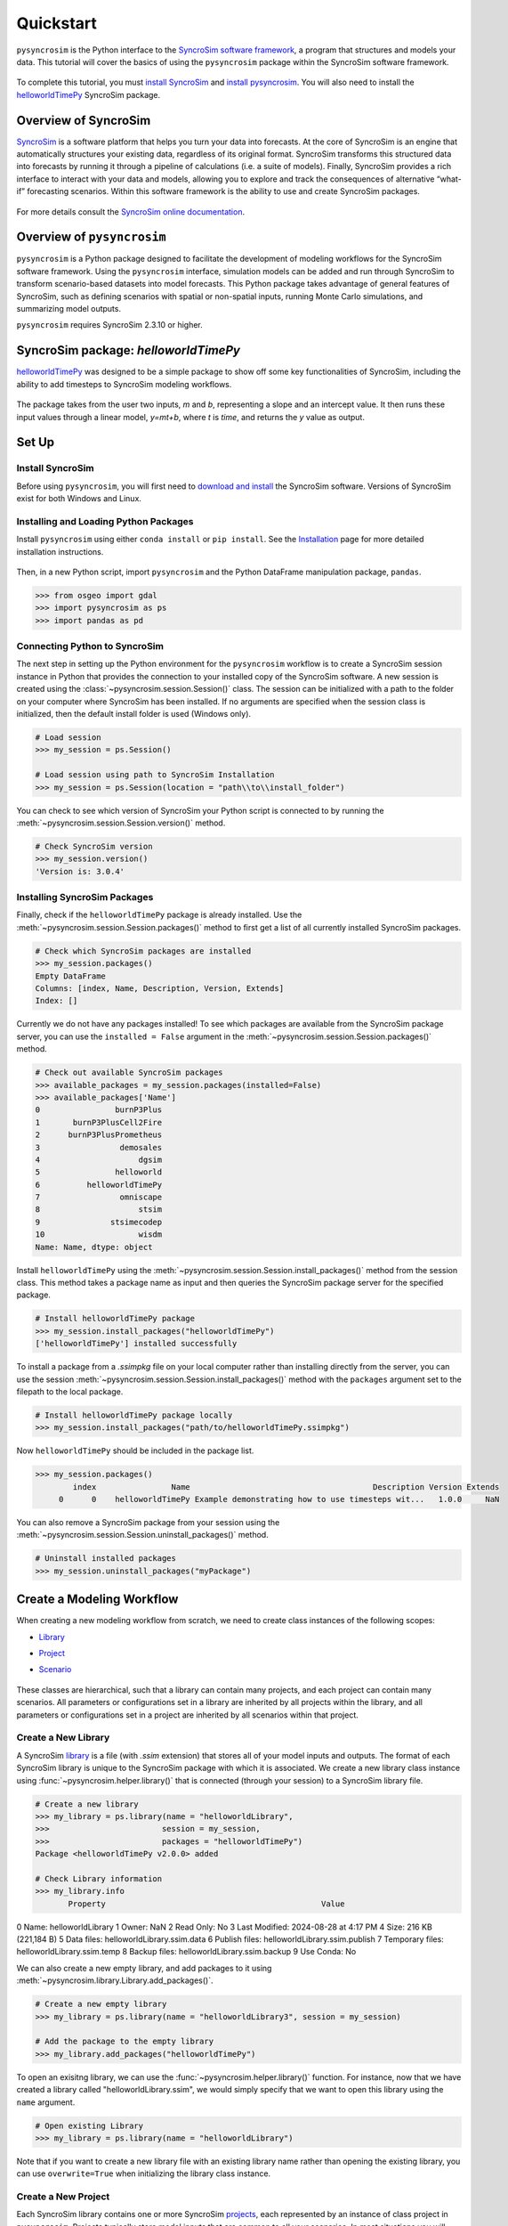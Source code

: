 Quickstart
==========
``pysyncrosim`` is the Python interface to the `SyncroSim software framework`_, a program that structures and models your data. This tutorial will cover the basics of using the ``pysyncrosim`` package within the SyncroSim software framework.

	.. _SyncroSim software framework: https://syncrosim.com
	
To complete this tutorial, you must `install SyncroSim`_ and `install pysyncrosim`_. You will also need to install the `helloworldTimePy`_ SyncroSim package.

	.. _install SyncroSim: https://syncrosim.com/download/
	.. _install pysyncrosim: https://pysyncrosim.readthedocs.io/en/latest/install.html
	.. _helloworldTimePy: https://apexrms.github.io/helloworldEnhanced/

Overview of SyncroSim
---------------------
`SyncroSim`_ is a software platform that helps you turn your data into forecasts. At the core of SyncroSim is an engine that automatically structures your existing data, regardless of its original format. SyncroSim transforms this structured data into forecasts by running it through a pipeline of calculations (i.e. a suite of models). Finally, SyncroSim provides a rich interface to interact with your data and models, allowing you to explore and track the consequences of alternative “what-if” forecasting scenarios. Within this software framework is the ability to use and create SyncroSim packages.

	.. _SyncroSim: https://syncrosim.com

For more details consult the `SyncroSim online documentation`_.

    .. _SyncroSim online documentation: https://docs.syncrosim.com/

Overview of ``pysyncrosim``
---------------------------
``pysyncrosim`` is a Python package designed to facilitate the development of modeling workflows for the SyncroSim software framework. Using the ``pysyncrosim`` interface, simulation models can be added and run through SyncroSim to transform scenario-based datasets into model forecasts. This Python package takes advantage of general features of SyncroSim, such as defining scenarios with spatial or non-spatial inputs, running Monte Carlo simulations, and summarizing model outputs. 

``pysyncrosim`` requires SyncroSim 2.3.10 or higher.

SyncroSim package: `helloworldTimePy`
-----------------------------------
`helloworldTimePy`_ was designed to be a simple package to show off some key functionalities of SyncroSim, including the ability to add timesteps to SyncroSim modeling workflows.

	.. _helloworldTimePy: https://apexrms.github.io/helloworldEnhanced/

The package takes from the user two inputs, *m* and *b*, representing a slope and an intercept value. It then runs these input values through a linear model, *y=mt+b*, where *t* is *time*, and returns the *y* value as output.

    .. image:: img/infographic-basic.png

Set Up
------

Install SyncroSim
^^^^^^^^^^^^^^^^^
Before using ``pysyncrosim``, you will first need to `download and install`_ the SyncroSim software. Versions of SyncroSim exist for both Windows and Linux.

    .. _download and install: https://syncrosim.com/download/

Installing and Loading Python Packages
^^^^^^^^^^^^^^^^^^^^^^^^^^^^^^^^^^^^^^
Install ``pysyncrosim`` using either ``conda install`` or ``pip install``. See the `Installation`_ page for more detailed installation instructions.

    .. _Installation: https://pysyncrosim.readthedocs.io/en/latest/install.html

Then, in a new Python script, import ``pysyncrosim`` and the Python DataFrame manipulation package, ``pandas``.

.. code-block:: pycon

    >>> from osgeo import gdal
    >>> import pysyncrosim as ps
    >>> import pandas as pd
    
Connecting Python to SyncroSim 
^^^^^^^^^^^^^^^^^^^^^^^^^^^^^^
The next step in setting up the Python environment for the ``pysyncrosim`` workflow is to create a SyncroSim session instance in Python that provides the connection to your installed copy of the SyncroSim software. A new session is created using the :class:`~pysyncrosim.session.Session()` class. The session can be initialized with a path to the folder on your computer where SyncroSim has been installed. If no arguments are specified when the session class is initialized, then the default install folder is used (Windows only).

.. code-block:: pycon

   # Load session
   >>> my_session = ps.Session()
   
   # Load session using path to SyncroSim Installation
   >>> my_session = ps.Session(location = "path\\to\\install_folder")
   
You can check to see which version of SyncroSim your Python script is connected to by running the :meth:`~pysyncrosim.session.Session.version()` method.
 
.. code-block:: pycon
   
   # Check SyncroSim version
   >>> my_session.version() 
   'Version is: 3.0.4'
   
Installing SyncroSim Packages
^^^^^^^^^^^^^^^^^^^^^^^^^^^^^
Finally, check if the ``helloworldTimePy`` package is already installed. Use the :meth:`~pysyncrosim.session.Session.packages()` method to first get a list of all currently installed SyncroSim packages.
   
.. code-block:: pycon
   
    # Check which SyncroSim packages are installed
    >>> my_session.packages()
    Empty DataFrame
    Columns: [index, Name, Description, Version, Extends]
    Index: [] 
    
Currently we do not have any packages installed! To see which packages are available from the SyncroSim package server, you can use the ``installed = False`` argument in the :meth:`~pysyncrosim.session.Session.packages()` method.

.. code-block:: pycon

    # Check out available SyncroSim packages
    >>> available_packages = my_session.packages(installed=False)
    >>> available_packages['Name']
    0                burnP3Plus
    1       burnP3PlusCell2Fire
    2      burnP3PlusPrometheus
    3                 demosales
    4                     dgsim
    5                helloworld
    6          helloworldTimePy
    7                 omniscape
    8                     stsim
    9               stsimecodep
    10                    wisdm
    Name: Name, dtype: object
    
Install ``helloworldTimePy`` using the :meth:`~pysyncrosim.session.Session.install_packages()` method from the session class. This method takes a package name as input and then queries the SyncroSim package server for the specified package.

.. code-block:: pycon
           
   # Install helloworldTimePy package
   >>> my_session.install_packages("helloworldTimePy")
   ['helloworldTimePy'] installed successfully
   
To install a package from a *.ssimpkg* file on your local computer rather than installing directly from the server, you can use the session :meth:`~pysyncrosim.session.Session.install_packages()` method with the ``packages`` argument set to the filepath to the local package.
   
.. code-block:: pycon

    # Install helloworldTimePy package locally
    >>> my_session.install_packages("path/to/helloworldTimePy.ssimpkg")

Now ``helloworldTimePy`` should be included in the package list.

.. code-block:: pycon

   >>> my_session.packages()
           index                Name                                       Description Version Extends 
        0      0    helloworldTimePy Example demonstrating how to use timesteps wit...   1.0.0     NaN 
        
You can also remove a SyncroSim package from your session using the :meth:`~pysyncrosim.session.Session.uninstall_packages()` method.

.. code-block:: pycon
   
   # Uninstall installed packages 
   >>> my_session.uninstall_packages("myPackage")
   
Create a Modeling Workflow
--------------------------
When creating a new modeling workflow from scratch, we need to create class instances of the following scopes:

* `Library`_
* `Project`_
* `Scenario`_

    .. _Library: https://docs.syncrosim.com/how_to_guides/library_overview.html
    .. _Project: https://docs.syncrosim.com/how_to_guides/library_overview.html
    .. _Scenario: https://docs.syncrosim.com/how_to_guides/library_overview.html
   
These classes are hierarchical, such that a library can contain many projects, and each project can contain many scenarios. All parameters or configurations set in a library are inherited by all projects within the library, and all parameters or configurations set in a project are inherited by all scenarios within that project.

Create a New Library
^^^^^^^^^^^^^^^^^^^^
A SyncroSim `library`_ is a file (with *.ssim* extension) that stores all of your model inputs and outputs. The format of each SyncroSim library is unique to the SyncroSim package with which it is associated. We create a new library class instance using :func:`~pysyncrosim.helper.library()` that is connected (through your session) to a SyncroSim library file.

    .. _Library: https://docs.syncrosim.com/how_to_guides/library_overview.html

.. code-block:: pycon

    # Create a new library
    >>> my_library = ps.library(name = "helloworldLibrary",
    >>>                        session = my_session, 
    >>>                        packages = "helloworldTimePy")
    Package <helloworldTimePy v2.0.0> added
    
    # Check Library information
    >>> my_library.info   
           Property                                              Value
0             Name:                                  helloworldLibrary
1            Owner:                                                NaN
2        Read Only:                                                 No
3    Last Modified:                              2024-08-28 at 4:17 PM
4             Size:                                216 KB  (221,184 B)
5       Data files:                        helloworldLibrary.ssim.data
6    Publish files:                     helloworldLibrary.ssim.publish
7  Temporary files:                        helloworldLibrary.ssim.temp
8     Backup files:                      helloworldLibrary.ssim.backup
9        Use Conda:                                                 No

We can also create a new empty library, and add packages to it using :meth:`~pysyncrosim.library.Library.add_packages()`.

.. code-block:: pycon

    # Create a new empty library
    >>> my_library = ps.library(name = "helloworldLibrary3", session = my_session)

    # Add the package to the empty library
    >>> my_library.add_packages("helloworldTimePy")
    
To open an exisitng library, we can use the :func:`~pysyncrosim.helper.library()` function. For instance, now that we have created a library called "helloworldLibrary.ssim", we would simply specify that we want to open this library using the ``name`` argument.    

.. code-block:: pycon

    # Open existing Library
    >>> my_library = ps.library(name = "helloworldLibrary")
                           
Note that if you want to create a new library file with an existing library name rather than opening the existing library, you can use ``overwrite=True`` when initializing the library class instance.

Create a New Project
^^^^^^^^^^^^^^^^^^^^
Each SyncroSim library contains one or more SyncroSim `projects`_, each represented by an instance of class project in ``pysyncrosim``. Projects typically store model inputs that are common to all your scenarios. In most situations you will need only a single project for your library; by default each new library starts with a single project named "Definitions" (with a unique ``project_id`` = 1). The :meth:`~pysyncrosim.library.Library.projects()` method of the library class is used to both create and retrieve projects for a specific library.

    .. _Projects: https://docs.syncrosim.com/how_to_guides/library_overview.html

.. code-block:: pycon

    # Create (or open) a project in this library
    >>> my_project = my_library.projects(name = "Definitions")
    
    # Check project information
    >>> my_project.info
               Property                  Value
    0         ProjectId                      1
    1              Name            Definitions
    2             Owner                    NaN
    3        IsReadOnly                     No
    4          IsActive                    Yes
    5  DateLastModified  2024-08-28 at 4:17 PM
    
Create a New Scenario
^^^^^^^^^^^^^^^^^^^^^
Finally, each SyncroSim project contains one or more `scenarios`_, each represented by an instance of class scenario in ``pysyncrosim``.

    .. _Scenarios: https://docs.syncrosim.com/how_to_guides/library_overview.html

Scenarios store the specific inputs and outputs associated with each transformer in SyncroSim. SyncroSim models can be broken down into one or more of these transformers. Each transformer essentially runs a series of calculations on the input data to transform it into the output data. Scenarios can contain multiple transformers connected by a series of pipelines, such that the output of one transformer becomes the input of the next.

Each scenario can be identified by its unique ``scenario_id``. The :meth:`~pysyncrosim.library.Library.scenarios()` method of class library or class project is used to both create and retrieve scenarios. Note that if using the library class to generate a new scenario, you must specify the project to which the new scenario belongs if there is more than one project in the library.

.. code-block:: pycon

    # Create a new scenario using the library class instance
    >>> my_scenario = my_library.scenarios(name = "My First Scenario")
    
    # Open the newly-created scenario using the project class instance
    >>> my_scenario = my_project.scenarios(name = "My First Scenario")
    
    # Check scenario information
    >>> my_scenario.info
                 Property                  Value
    0          ScenarioId                      1
    1           ProjectId                      1
    2            ParentId                    NaN
    3                Name      My First Scenario
    4               Owner                    NaN
    5   MergeDependencies                     No
    6  IgnoreDependencies                    NaN
    7            IsResult                     No
    8          IsReadOnly                     No
    9    DateLastModified  2024-08-28 at 4:17 PM
    
View Model Inputs
^^^^^^^^^^^^^^^^^
Each SyncroSim library contains multiple SyncroSim `datasheets`_. A SyncroSim datasheet is simply a table of data stored in the library, and they represent the input and output data for transformers. Datasheets each have a *scope*: either `library`_, `project`_, or `scenario`_. datasheets with a library scope represent data that is specified only once for the entire library, such as the location of the backup folder. Datasheets with a project scope represent data that are shared over all scenarios within a project. Datasheets with a scenario scope represent data that must be specified for each generated scenario. We can view datasheets of varying scopes using the :meth:`~pysyncrosim.library.Library.datasheets()` method from the library, project, and scenario classes.

    .. _Datasheets: https://docs.syncrosim.com/how_to_guides/properties_overview.html
    .. _Library: https://docs.syncrosim.com/how_to_guides/library_overview.html
    .. _Project: https://docs.syncrosim.com/how_to_guides/library_overview.html
    .. _Scenario: https://docs.syncrosim.com/how_to_guides/library_overview.html

.. code-block:: pycon

    # View a summary of all datasheets associated with the scenario
    >>> my_scenario.datasheets()
                Package                              Name              DisplayName
    0              core            core_DistributionValue            Distributions
    1              core        core_ExternalVariableValue       External Variables
    2              core                     core_Pipeline                 Pipeline
    3              core       core_SpatialMultiprocessing  Spatial Multiprocessing
    4  helloworldTimePy   helloworldTimePy_InputDatasheet                   Inputs
    5  helloworldTimePy  helloworldTimePy_OutputDatasheet                  Outputs
    6  helloworldTimePy       helloworldTimePy_RunControl              Run Control
    
Above, we can see that some datasheets belong to the ``core`` packages. These are datasheets that come by default with every SyncroSim library and are not specific to the ``helloworldTimePy`` package.

If we want to see more information about each datasheet, such as the scope of the datasheet or if it only accepts a single row of data, we can set the ``optional`` argument to ``True``.    

.. code-block:: pycon
    
    # View detailed summary of all datasheets associated with a scenario
    >>> my_scenario.datasheets(optional=True)
          Scope           Package                              Name  \
    0  Scenario              core            core_DistributionValue
    1  Scenario              core        core_ExternalVariableValue
    2  Scenario              core                     core_Pipeline
    3  Scenario              core       core_SpatialMultiprocessing
    4  Scenario  helloworldTimePy   helloworldTimePy_InputDatasheet
    5  Scenario  helloworldTimePy  helloworldTimePy_OutputDatasheet
    6  Scenario  helloworldTimePy       helloworldTimePy_RunControl

                   DisplayName IsSingle  DisplayMember   Data
    0            Distributions       No            NaN  False
    1       External Variables       No            NaN  False
    2                 Pipeline       No            NaN  False
    3  Spatial Multiprocessing      Yes            NaN  False
    4                   Inputs      Yes            NaN  False
    5          OutputDatasheet       No            NaN  False
    6              Run Control      Yes            NaN  False
    
From this output we can see that the ``Run Control`` datasheet and ``Inputs`` only accept a single row of data (i.e. ``Is Single = Yes``). This is something to consider when we configure our model inputs.

To view a specific datasheet rather than just a DataFrame of available datasheets, set the ``name`` parameter in the :meth:`~pysyncrosim.scenario.Scenario.datasheets()` method to the name of the datasheet you want to view. The general syntax of the name is: "<name of package>_<name of datasheet>". From the list of datasheets above, we can see that there are three datasheets specific to the ``helloworldTimePy`` package.

.. code-block:: pycon

    # View the input datasheet for the scenario
    >>> my_scenario.datasheets(name = "helloworldTimePy_InputDatasheet")
    Empty DataFrame
    Columns: [m, b]
    Index: []
    
Here, we are viewing the contents of a SyncroSim datasheet as a Python ``pandas`` DataFrame. Although both SyncroSim datasheets and ``pandas`` DataFrames are both represented as tables of data with predefined columns and an unlimited number of rows, the underlying structure of these tables differ.

Configure Model Inputs
^^^^^^^^^^^^^^^^^^^^^^
Currently our input scenario datasheets are empty! We need to add some values to our pipeline datasheet (``Pipeline``), input datasheet (``InputDatasheet``), and run control datasheet (``RunControl``) so we can run our model.




First, assign the contents of the pipeline datasheet to a new ``pandas`` Dataframe using the scenario :meth:`~pysyncrosim.scenario.Scenario.datasheets()` method, then check the columns that need input values.

.. code-block:: pycon
    # Load core_Pipeline datasheet to a new pandas DataFrame
    >>> core_pipeline_datasheet = my_scenario.datasheets(name = "core_Pipeline")

    # Check the columns of the pipeline datasheet
    >>> core_pipeline_datasheet.info()
    <class 'pandas.core.frame.DataFrame'>
    RangeIndex: 0 entries
    Data columns (total 2 columns):
     #   Column       Non-Null Count  Dtype
    ---  ------       --------------  -----
     0   StageNameId  0 non-null      object
     1   RunOrder     0 non-null      object
    dtypes: object(2)
    memory usage: 132.0+ bytes

The pipeline datasheet requires two values:

* *StageNameId* : the ID of the pipeline stage.
* *RunOrder* : the numerical order in which stages will be run.

Now we will update the pipeline DataFrame. This can be done in many ways, such as creating a new ``pandas`` DataFrame with matching column names, or concatenating another DataFrame to ``core_pipeline_datasheet``.

For this example, we will concatenate values to ``core_pipeline_datasheet`` using another ``pandas`` DataFrame and the ``pandas`` ``concat()`` function.

.. code-block:: pycon

    # Create pipeline DataFrame
    >>> myPipeline = pd.DataFrame({"StageNameId":["8"], "RunOrder": [1]})

    # Append pipeline data to core_pipeline_datasheet
    >>> core_pipeline_datasheet = pd.concat([core_pipeline_datasheet, myPipeline],
                                    ignore_index=True)

    # Check values
    >>> core_pipeline_datasheet
        StageNameId RunOrder
    0           8        1

Saving Modifications to Datasheets
^^^^^^^^^^^^^^^^^^^^^^^^^^^^^^^^^^
Now that we have a complete DataFrame of pipeline stages, we will save this DataFrame to a SyncroSim datasheet using the scenario :meth:`~pysyncrosim.scenario.Scenario.save_datasheet()` method. The :meth:`~pysyncrosim.scenario.Scenario.save_datasheet()` method exists for the library, project, and scenario classes, so the class method chosen depends on the scope of the datasheet.

.. code-block:: pycon

    >>> my_scenario.save_datasheet(name = "core_Pipeline",
    >>>                            data = core_pipeline_datasheet)
    core_Pipeline saved successfully




First, assign the contents of the input datasheet to a new ``pandas`` DataFrame using the scenario :meth:`~pysyncrosim.scenario.Scenario.datasheets()` method, then check the columns that need input values.

.. code-block:: pycon

    # Load input datasheet to a new pandas DataFrame
    >>> my_input_df = my_scenario.datasheets(
    >>>     name = "helloworldTimePy_InputDatasheet")
            
    # Check the columns of the input DataFrame
    >>> my_input_df.info()
    <class 'pandas.core.frame.DataFrame'>
    Index: 0 entries
    Data columns (total 2 columns):
     #   Column  Non-Null Count  Dtype 
    ---  ------  --------------  ----- 
     0   m       0 non-null      object
     1   b       0 non-null      object
    dtypes: object(2)
    memory usage: 132.0+ bytes
    
The input datasheet requires two values:

* *m* : the slope of the linear equation.
* *b* : the intercept of the linear equation.

Now we will update the input DataFrame. This can be done in many ways, such as creating a new ``pandas`` DataFrame with matching column names, or concatenating another DataFrame to ``my_input_df``.

For this example, we will concatenate values to ``my_input_df`` using another ``pandas`` DataFrame and the ``pandas`` ``concat()`` function. Note that in the previous section we discovered that the input datasheets only accept a single row of values, so we can only have one value each for our slope (*m*) and intercept (*b*).

.. code-block:: pycon

    # Create input DataFrame
    >>> myInput = pd.DataFrame({"m": [3], "b": [10]})
                   
    # Append input data to my_input_df
    >>> my_input_df = pd.concat([my_input_df, myInput],
    >>>                              ignore_index=True)
    
    # Check values
    >>> my_input_df
       m  b
    0  3  10
    
Saving Modifications to Datasheets
^^^^^^^^^^^^^^^^^^^^^^^^^^^^^^^^^^
Now that we have a complete DataFrame of input values, we will save this DataFrame to a SyncroSim datasheet using the scenario :meth:`~pysyncrosim.scenario.Scenario.save_datasheet()` method. The :meth:`~pysyncrosim.scenario.Scenario.save_datasheet()` method exists for the library, project, and scenario classes, so the class method chosen depends on the scope of the datasheet.

.. code-block:: pycon

    >>> my_scenario.save_datasheet(name = "helloworldTimePy_InputDatasheet",
    >>>                           data = my_input_df)
    helloworldTimePy_InputDatasheet saved successfully

Configuring the RunControl Datasheet
^^^^^^^^^^^^^^^^^^^^^^^^^^^^^^^^^^^^
There is one other datasheet that we need to configure for our model to run. The ``RunControl`` datasheet provides information about how many time steps to use in the model. Here, we set the minimum and maximum time steps for our model. Similar to above, we’ll add this information to a Python dictionary and then add it to the ``RunControl`` datasheet using the ``pandas`` ``concat()`` function. We need to specify data for the following two columns:

* *MinimumTimestep* : the starting time point of the simulation.
* *MaximumTimestep* : the end time point of the simulation.

Although the maximum and minimum iterations exist by default in the Run Control datasheet, they are not used for this package.

.. code-block:: pycon

    # Load RunControl datasheet to a ``pandas`` DataFrame
    >>> run_settings = my_scenario.datasheets(
    >>>     name = "helloworldTimePy_RunControl")
    
    # Check the columns of the RunControl DataFrame
    >>> run_settings.info()
    <class 'pandas.core.frame.DataFrame'>
    RangeIndex: 0 entries
    Data columns (total 4 columns):
    #   Column            Non-Null Count  Dtype
    ---  ------            --------------  -----
    0   MinimumTimestep   0 non-null      object
    1   MaximumTimestep   0 non-null      object
    2   MinimumIteration  0 non-null      object
    3   MaximumIteration  0 non-null      object
    dtypes: object(4)
    memory usage: 132.0+ bytes
    
    # Create RunControl DataFrame
    >>> run_control = pd.DataFrame({"MinimumTimestep": [1], "MaximumTimestep": [10]})
    
    # Append RunControl data dictionary to RunControl DataFrame
    >>> run_settings = pd.concat([run_settings, run_control], ignore_index=True)
    
    # Check values
    >>> run_settings
      MinimumTimestep MaximumTimestep MinimumIteration MaximumIteration
    0               1              10              NaN              NaN
    
    # Save RunControl pandas DataFrame to a SyncroSim datasheet
    >>> my_scenario.save_datasheet(name = "helloworldTimePy_RunControl",
    >>>                            data = run_settings)
    
Run Scenarios
-------------

Setting Run Parameters
^^^^^^^^^^^^^^^^^^^^^^
We will now run our scenario using the scenario :meth:`~pysyncrosim.scenario.Scenario.run()` method. 

.. code-block:: pycon

    # Run the scenario
    >>> my_results_scenario = my_scenario.run()
    Running Scenario [1] My First Scenario
    Run successful
    
Checking the Run Log
^^^^^^^^^^^^^^^^^^^^
For more information use the scenario :meth:`~pysyncrosim.scenario.Scenario.run_log()` method. Note that this method can only be called when a scenario is a *Results Scenario*.

.. code-block:: pycon

    # Get run details for My First Scenario
    >>> my_results_scenario.run_log()
                                                  Run Log
    0   Operating System: Microsoft Windows NT 6.2.9200.0
    1                          SyncroSim Version: 2.5.7.0
    2                                           Packages:
    3                                       core -> 2.5.7
    4                           helloworldTimePy -> 1.0.0
    5                                  corestime -> 2.5.7
    6                                   Number of Jobs: 1
    7       STARTING SIMULATION: 2024-02-09 : 10:44:43 AM
    8           Parent Scenario is: [1] My First Scenario
    9   Result scenario is: [2] My First Scenario ([1]...
    10                               CONFIGURING: Primary
    11                                   RUNNING: Primary
    12      SIMULATION COMPLETE: 2024-02-09 : 10:44:58 AM
    13                    Total simulation time: 00:00:15
    
View Results
------------

Results Scenarios
^^^^^^^^^^^^^^^^^
A Results Scenario is generated when a scenario is run, and is an exact copy of the original scenario (i.e. it contains the original scenario’s values for all input datasheets). The Results Scenario is passed to the transformer in order to generate model output, with the results of the transformer’s calculations then being added to the Results Scenario as output Datsheets. In this way the Results Scenario contains both the output of the run and a snapshot record of all the model inputs.

Check out the current scenarios in your library using the library :meth:`~pysyncrosim.library.Library.scenarios()` method.
    
.. code-block:: pycon

    # Check scenarios that currently exist in your Library
    >>> my_library.scenarios()
       ScenarioID  ProjectID                                           Name  \
    0           1          1                              My First Scenario   
    1           2          1  My First Scenario ([1] @ 09-Feb-2024 10:44 AM)   

      IsResult  
    0       No  
    1      Yes 
    
The first scenario is our original scenario, and the second is the Results Scenario with a time and date stamp of when it was run. We can also see some other information about these scenarios, such as whether or not the scenario is a result or not (i.e. ``isResult`` column).

Viewing Results
^^^^^^^^^^^^^^^
The next step is to view the output datasheets added to the Result Scenario when it was run. We can load the result tables using the scenario :meth:`~pysyncrosim.scenario.Scenario.datasheets()` method, and setting the name parameter to the datasheet with new data added.

.. code-block:: pycon

    # Results of scenario
    >>> my_output_df = my_results_scenario.datasheets(
    >>>     name = "helloworldTimePy_OutputDatasheet")
    
    # View results table
    >>> my_output_df.head()
       Timestep   y
    0         1  13
    1         2  16
    2         3  19
    3         4  22
    4         5  25
    
Working with Multiple Scenarios
-------------------------------
You may want to test multiple alternative scenarios that have slightly different inputs. To save time, you can copy a scenario that you’ve already made, give it a different name, and modify the inputs. To copy a completed scenario, use the scenario :meth:`~pysyncrosim.scenario.Scenario.copy()` method.

.. code-block:: pycon

    # Check which scenarios you currently have in your Library
    >>> my_library.scenarios().Name
    0                                 My First Scenario
    1     My First Scenario ([1] @ 28-Aug-2024 4:17 PM)
    
    # Create a new scenario as a copy of an existing scenario
    >>> my_new_scenario = my_scenario.copy("My Second Scenario")
    
    # Make sure this new scenario has been added to the Library
    >>> my_library.scenarios().Name
    0                                 My First Scenario
    1     My First Scenario ([1] @ 28-Aug-2024 4:17 PM)
    2                                My Second Scenario
    Name: Name, dtype: object
    
To edit the new scenario, let's first load the contents of the input datasheet and assign it to a new ``pandas`` DataFrame using the scenario :meth:`~pysyncrosim.scenario.Scenario.datasheets()` method. We will set the ``empty`` argument to ``True`` so that instead of getting the values from the existing scenario, we can start with an empty DataFrame again.

.. code-block:: pycon

    # Load empty input datasheets as a Pandas DataFrame
    >>> new_input_df = my_new_scenario.datasheets(
    >>>     name = "helloworldTimePy_InputDatasheet", empty = True)
    
    # Check that we have an empty DataFrame
    >>> new_input_df.info()
    <class 'pandas.core.frame.DataFrame'>
    RangeIndex: 0 entries
    Data columns (total 2 columns):
     #   Column  Non-Null Count  Dtype
    ---  ------  --------------  -----
     0   m       0 non-null      object
     1   b       0 non-null      object
    dtypes: object(2)
    memory usage: 132.0+ bytes
    
Now, all we need to do is add some new values the same way we did before, using the ``pandas`` ``concat()`` function.

.. code-block:: pycon

    # Create an input DataFrame
    >>> new_input = pd.DataFrame({"m": [4], "b": [10]})
    
    # Concatenate the new data to the new input DataFrame
    >>> new_input_df = pd.concat([new_input_df, new_input],
    >>>                          ignore_index=True)
    
    # View the new inputs
    >>> new_input_df
       m   b
    0  4  10
    
Finally, we will save the updated DataFrame to a SyncroSim datasheet using the scenario :meth:`~pysyncrosim.scenario.Scenario.save_datasheet()` method.

.. code-block:: pycon

    # Save pandas DataFrame to a SyncroSim datasheet
    >>> my_new_scenario.save_datasheet(name = "helloworldTimePy_InputDatasheet",
    >>>                                data = new_input_df)
    helloworldTimePy_InputDatasheet saved successfully
    
We will keep the ``RunControl`` datasheet the same as the first scenario.

Run Scenarios
^^^^^^^^^^^^^
We now have two SyncroSim scenarios. We can run all the scenarios using Python list comprehension.

.. code-block:: pycon

    # Create a List of scenarios
    >>> my_scenario_list = [my_scenario, my_new_scenario]

    # Run all scenarios
    >>> my_results_scenario_all = [scn.run() for scn in my_scenario_list]
    Running Scenario [1] My First Scenario
    Run successful
    Running Scenario [3] My Second Scenario
    Run successful
    
View Results
^^^^^^^^^^^^
From running many scenario at once we get a list of Result scenarios. To view the results, we can use the scenario :meth:`~pysyncrosim.scenario.Scenario.datasheets()` method on the indexed list.

.. code-block:: pycon

   # View results of second scenario
   >>> my_results_scenario_all[1].datasheets(
   >>>      name = "helloworldTimePy_OutputDatasheet") 
       Timestep   y
    0         1  14
    1         2  18
    2         3  22
    3         4  26
    4         5  30
    5         6  34
    6         7  38
    7         8  42
    8         9  46
    9        10  50
   
Identifying the Parent Scenario of a Results Scenario
^^^^^^^^^^^^^^^^^^^^^^^^^^^^^^^^^^^^^^^^^^^^^^^^^^^^^
If you have many alternative scenarios and many Results Scenarios, you can always find the parent scenario that was run in order to generate the Results Scenario using the scenario :attr:`~pysyncrosim.scenario.Scenario.parent_id` attribute.

.. code-block:: pycon

    # Find parent ID of first Results Scenario
    >>> my_results_scenario_all[0].parent_id
    1.0
    
    # Find parent ID of second Results Scenario
    >>> my_results_scenario_all[1].parent_id
    3.0
    
Access Model Metadata
---------------------

Getting SyncroSim Class Information
^^^^^^^^^^^^^^^^^^^^^^^^^^^^^^^^^^^
Retrieve information about your library, project, or scenario using the :attr:`~pysyncrosim.library.Library.info` attribute.

.. code-block:: pycon

    # Retrieve library information
    >>> my_library.info
               Property                                              Value
    0             Name:                                  helloworldLibrary
    1            Owner:                                                NaN
    2        Read Only:                                                 No
    3    Last Modified:                              2024-08-28 at 4:17 PM
    4             Size:                                216 KB  (221,184 B)
    5       Data files:                        helloworldLibrary.ssim.data
    6    Publish files:                     helloworldLibrary.ssim.publish
    7  Temporary files:                        helloworldLibrary.ssim.temp
    8     Backup files:                      helloworldLibrary.ssim.backup
    9        Use Conda:                                                 No
        
    # Retrieve project information
    >>> my_project.info
               Property                  Value
    0         ProjectId                      1
    1              Name            Definitions
    2             Owner                    NaN
    3        IsReadOnly                     No
    4          IsActive                    Yes
    5  DateLastModified  2024-08-28 at 4:17 PM
    
    # Retrieve scenario information
    >>> my_scenario.info
                 Property                  Value
    0          ScenarioId                      1
    1           ProjectId                      1
    2            ParentId                    NaN
    3                Name      My First Scenario
    4               Owner                    NaN
    5   MergeDependencies                     No
    6  IgnoreDependencies                    NaN
    7            IsResult                     No
    8          IsReadOnly                     No
    9    DateLastModified  2024-08-28 at 4:17 PM
    
The following attributes can also be used to get useful information about a library, project, or scenario instance:

* :attr:`~pysyncrosim.library.Library.name`: used to retrieve or assign a name.
* :attr:`~pysyncrosim.library.Library.owner`: used to retrieve or assign an owner.
* :attr:`~pysyncrosim.library.Library.date_modified`: used to retrieve the timestamp when the last changes were made.
* :attr:`~pysyncrosim.library.Library.readonly`: used to retrieve or assign the read-only status.
* :attr:`~pysyncrosim.library.Library.description`: used to retrieve or add a description.

You can also find identification numbers of Projects or scenarios using the following attributes:

* :attr:`~pysyncrosim.project.Project.project_id`: used to retrieve the project identification number.
* :attr:`~pysyncrosim.scenario.Scenario.scenario_id`: used to retrieve the scenario identification number.

Backup your Library
-------------------
Once you have finished running your models, you may want to backup the inputs and results into a zipped *.backup* subfolder. First, we want to modify the library Backup datasheet to allow the backup of model outputs. Since this datasheet is part of the built-in SyncroSim core, the name of the datasheet has the prefix "core". We can get a list of all the core datasheets with a library scope using the library :meth:`~pysyncrosim.library.Library.datasheets()` method.

.. code-block:: pycon

    # Find all library-scoped datasheets
    >>> my_library.datasheets()
       Package                       Name              DisplayName
    0     core                core_Backup                   Backup
    1     core              core_JlConfig                    Julia
    2     core       core_Multiprocessing          Multiprocessing
    3     core                core_Option                  Options
    4     core  core_ProcessorGroupOption  Processor Group Options
    5     core   core_ProcessorGroupValue   Processor Group Values
    6     core              core_PyConfig                   Python
    7     core               core_RConfig                        R
    8     core               core_Setting                 Settings
    9     core         core_SpatialOption          Spatial Options
    10    core             core_SysFolder                  Folders
    
    # Get the current values for the library's Backup datasheet
    >>> my_df = my_library.datasheets(name = "core_Backup")
    
    # View current values for the library's Backup datasheet
    >>> my_df
      IncludeInput  IncludeOutput BeforeUpdate
    0          Yes            NaN          Yes
    
    # Add IncludeOutput to the library's Backup datasheet
    >>> my_df["IncludeOutput"] = "Yes"
    
    # Save the pandas DataFrame to a SyncroSim datasheet
    >>> my_library.save_datasheet(name = "core_Backup", data = my_df)
    
    # Check to make sure IncludeOutput is now set to "Yes"
    >>> my_library.datasheets(name = "core_Backup")
    
Now, you can use the Library :meth:`~pysyncrosim.library.Library.backup()` method to backup your library.

.. code-block:: pycon

    >>> my_library.backup()
    
``pysyncrosim`` and the SyncroSim Windows User Interface
--------------------------------------------------------
It can be useful to work in both ``pysyncrosim`` and the SyncroSim Windows User Interface at the same time. You can easily modify datasheets and run scenarios in ``pysyncrosim``, while simultaneously refreshing the Library and plotting outputs in the User Interface as you go. To sync the Library in the User Interface with the latest changes from the ``pysyncrosim`` code, click the refresh icon (circled in red below) in the upper tool bar of the User Interface.

.. image:: img/pysyncrosim-with-UI.PNG

SyncroSim Package Development
-----------------------------
If you wish to design SyncroSim packages using python and pysyncrosim, you can follow the `Creating a Package`_ and `Enhancing a Package`_ tutorials on the `SyncroSim documentation website`_. 

	.. _Creating a Package: http://docs.syncrosim.com/how_to_guides/package_create_overview.html
	.. _Enhancing a Package: http://docs.syncrosim.com/how_to_guides/package_enhance_overview.html
	.. _SyncroSim documentation website: http://docs.syncrosim.com/

.. note::

	`SyncroSim v2.3.10`_ is required to develop python-based SyncroSim packages.

		.. _SyncroSim v2.3.10: https://syncrosim.com/download/

    
    